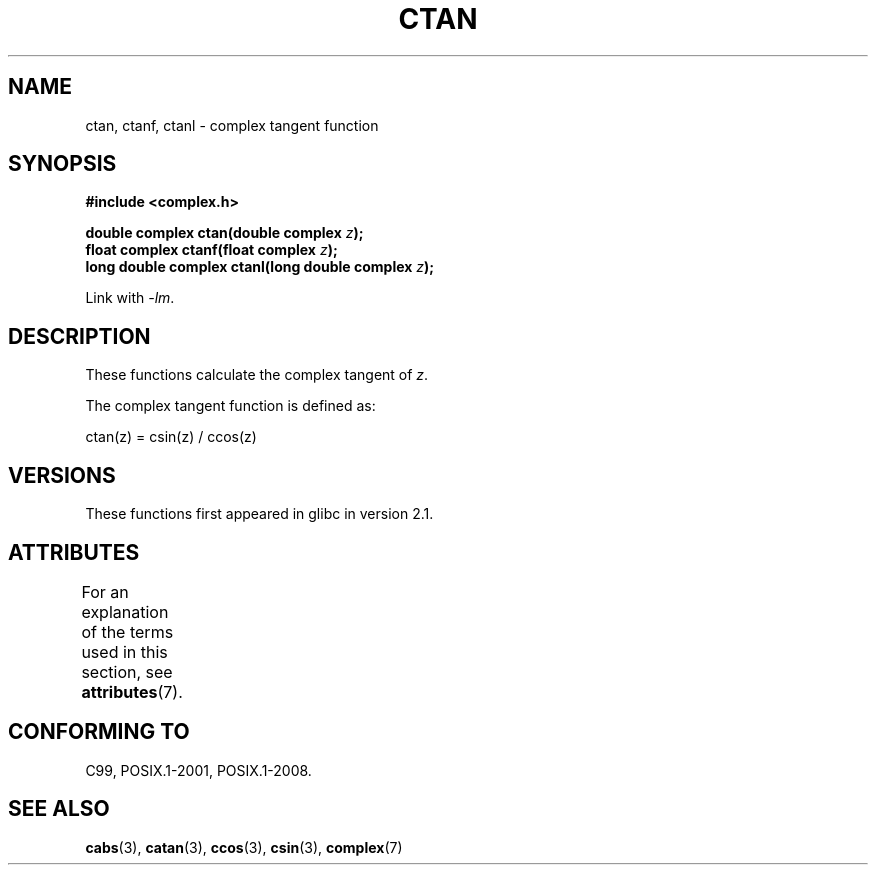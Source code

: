 .\" Copyright 2002 Walter Harms (walter.harms@informatik.uni-oldenburg.de)
.\"
.\" SPDX-License-Identifier: GPL-1.0-or-later
.\"
.TH CTAN 3 2021-03-22 "" "Linux Programmer's Manual"
.SH NAME
ctan, ctanf, ctanl \- complex tangent function
.SH SYNOPSIS
.nf
.B #include <complex.h>
.PP
.BI "double complex ctan(double complex " z ");"
.BI "float complex ctanf(float complex " z );
.BI "long double complex ctanl(long double complex " z ");"
.PP
Link with \fI\-lm\fP.
.fi
.SH DESCRIPTION
These functions calculate the complex tangent of
.IR z .
.PP
The complex tangent function is defined as:
.PP
.nf
    ctan(z) = csin(z) / ccos(z)
.fi
.SH VERSIONS
These functions first appeared in glibc in version 2.1.
.SH ATTRIBUTES
For an explanation of the terms used in this section, see
.BR attributes (7).
.ad l
.nh
.TS
allbox;
lbx lb lb
l l l.
Interface	Attribute	Value
T{
.BR ctan (),
.BR ctanf (),
.BR ctanl ()
T}	Thread safety	MT-Safe
.TE
.hy
.ad
.sp 1
.SH CONFORMING TO
C99, POSIX.1-2001, POSIX.1-2008.
.SH SEE ALSO
.BR cabs (3),
.BR catan (3),
.BR ccos (3),
.BR csin (3),
.BR complex (7)
